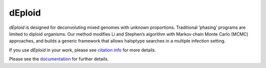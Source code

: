 =======
dEploid
=======

`dEploid` is designed for deconvoluting mixed genomes with unknown proportions.
Traditional ‘phasing’ programs are limited to diploid organisms.
Our method modifies Li and Stephen’s algorithm with Markov chain Monte
Carlo (MCMC) approaches, and builds a generic framework that allows haloptype
searches in a multiple infection setting.

If you use `dEploid` in your work, please see
`citation info <https://deploid-py.readthedocs.io/en/latest/Citing-DEploid.html>`_ for more details.

Please see the `documentation <https://deploid-py.readthedocs.io/en/latest/>`_
for further details.
